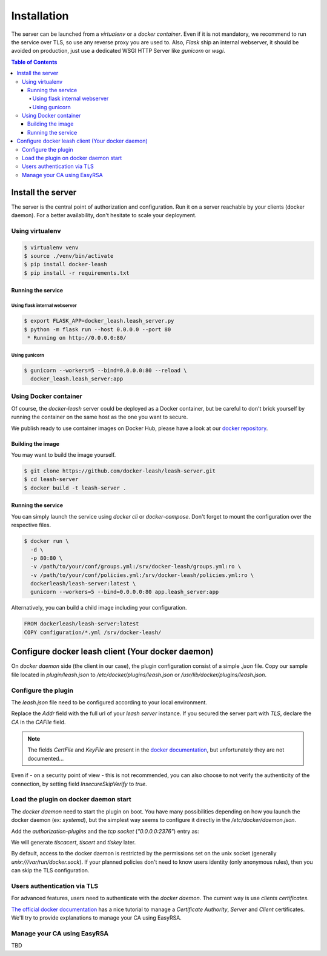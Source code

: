 Installation
############

The server can be launched from a `virtualenv` or a `docker container`.
Even if it is not mandatory, we recommend to run the service over TLS, so use any reverse proxy you are used to.
Also, `Flask` ship an internal webserver, it should be avoided on production, just use a dedicated WSGI HTTP Server like `gunicorn` or `wsgi`.

.. contents:: Table of Contents

Install the server
==================

The server is the central point of authorization and configuration.
Run it on a server reachable by your clients (docker daemon).
For a better availability, don't hesitate to scale your deployment.

Using virtualenv
++++++++++++++++

.. code-block:: console

   $ virtualenv venv
   $ source ./venv/bin/activate
   $ pip install docker-leash
   $ pip install -r requirements.txt

Running the service
-------------------

Using flask internal webserver
''''''''''''''''''''''''''''''

.. code-block:: console

   $ export FLASK_APP=docker_leash.leash_server.py
   $ python -m flask run --host 0.0.0.0 --port 80
    * Running on http://0.0.0.0:80/

Using gunicorn
''''''''''''''

.. code-block:: console

   $ gunicorn --workers=5 --bind=0.0.0.0:80 --reload \
     docker_leash.leash_server:app

Using Docker container
++++++++++++++++++++++

Of course, the `docker-leash` server could be deployed as a Docker container,
but be careful to don't brick yourself by running the container
on the same host as the one you want to secure.

We publish ready to use container images on Docker Hub,
please have a look at our `docker repository <https://hub.docker.com/r/dockerleash/leash-server/>`_.

Building the image
------------------

You may want to build the image yourself.

.. code-block:: console

   $ git clone https://github.com/docker-leash/leash-server.git
   $ cd leash-server
   $ docker build -t leash-server .

Running the service
-------------------

You can simply launch the service using `docker cli` or `docker-compose`.
Don't forget to mount the configuration over the respective files.

.. code-block:: console

   $ docker run \
     -d \
     -p 80:80 \
     -v /path/to/your/conf/groups.yml:/srv/docker-leash/groups.yml:ro \
     -v /path/to/your/conf/policies.yml:/srv/docker-leash/policies.yml:ro \
     dockerleash/leash-server:latest \
     gunicorn --workers=5 --bind=0.0.0.0:80 app.leash_server:app

.. code-block:: yaml
   :caption: docker-compose.yml

   version: '2'

   services:
     leashserver:
       image: dockerleash/leash-server:latest
       volumes:
         - /path/to/your/conf/groups.yml:/srv/docker-leash/groups.yml:ro
         - /path/to/your/conf/policies.yml:/srv/docker-leash/policies.yml:ro
       ports:
         - "80:80"
       restart: always

Alternatively, you can build a child image including your configuration.

.. code-block:: dockerfile

   FROM dockerleash/leash-server:latest
   COPY configuration/*.yml /srv/docker-leash/

Configure docker leash client (Your docker daemon)
==================================================

On `docker daemon` side (the client in our case), the plugin configuration
consist of a simple `.json` file. Copy our sample file located in `plugin/leash.json`
to `/etc/docker/plugins/leash.json` or `/usr/lib/docker/plugins/leash.json`.

Configure the plugin
++++++++++++++++++++

The `leash.json` file need to be configured according to your local environment.

.. code-block:: json
   :caption: /etc/docker/plugins/leash.json

   {
     "Name": "leash",
     "Addr": "https://leash-server.organization.yours",
     "TLSConfig": {
       "InsecureSkipVerify": false,
       "CAFile": "/etc/pki/CA/certs/company.crt"
     }
   }

Replace the `Addr` field with the full url of your `leash server` instance.
If you secured the server part with `TLS`, declare the `CA` in the `CAFile`
field.

.. Note::
   The fields `CertFile` and `KeyFile` are present in the
   `docker documentation <https://docs.docker.com/engine/extend/plugin_api/#json-specification>`_,
   but unfortunately they are not documented...

Even if - on a security point of view - this is not recommended, you can also
choose to not verify the authenticity of the connection, by setting field
`InsecureSkipVerify` to `true`.

.. code-block:: json
   :caption: /etc/docker/plugins/leash.json

   {
     "Name": "leash",
     "Addr": "https://leash-server.organization.yours",
     "TLSConfig": {
       "InsecureSkipVerify": true,
     }
   }

Load the plugin on docker daemon start
++++++++++++++++++++++++++++++++++++++

The `docker daemon` need to start the plugin on boot. You have many
possibilities depending on how you launch the docker daemon (ex: `systemd`), but
the simplest way seems to configure it directly in the `/etc/docker/daemon.json`.

Add the `authorization-plugins` and the `tcp socket` (`"0.0.0.0:2376"`) entry as:

.. code-block:: json
   :caption: /etc/docker/daemon.json

   {
	   "authorization-plugins": ["leash"],
	   "hosts": ["unix:///var/run/docker.sock", "0.0.0.0:2376"],
	   "tls": true,
	   "tlsverify": true,
	   "tlscacert": "/etc/pki/CA/certs/company.crt",
	   "tlscert": "/etc/pki/tls/certs/dockerhost.crt",
	   "tlskey": "/etc/pki/tls/private/dockerhost.key"
   }

We will generate `tlscacert`, `tlscert` and `tlskey` later.

By default, access to the docker daemon is restricted by the permissions set on the unix
socket (generally `unix:///var/run/docker.sock`). If your planned policies don't need to
know users identity (only anonymous rules), then you can skip the TLS configuration.

.. code-block:: json
   :caption: /etc/docker/daemon.json

   {
	   "authorization-plugins": ["leash"],
	   "hosts": ["unix:///var/run/docker.sock"]
   }


Users authentication via TLS
++++++++++++++++++++++++++++

For advanced features, users need to authenticate with the `docker daemon`. The current way is
use `clients certificates`.

`The official docker documentation <https://docs.docker.com/engine/security/https/#create-a-ca-server-and-client-keys-with-openssl>`_
has a nice tutorial to manage a `Certificate Authority`, `Server` and `Client` certificates. We'll
try to provide explanations to manage your CA using EasyRSA.

Manage your CA using EasyRSA
++++++++++++++++++++++++++++

TBD
